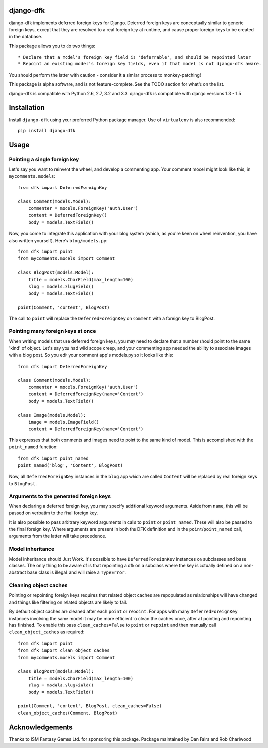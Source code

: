 django-dfk
==========

django-dfk implements deferred foreign keys for Django. Deferred foreign keys are conceptually
similar to generic foreign keys, except that they are resolved to a real foreign key at runtime,
and cause proper foreign keys to be created in the database.

This package allows you to do two things::

    * Declare that a model's foreign key field is 'deferrable', and should be repointed later
    * Repoint an existing model's foreign key fields, even if that model is not django-dfk aware.

You should perform the latter with caution - consider it a similar process to monkey-patching!

This package is alpha software, and is not feature-complete. See the TODO section for what's
on the list.

django-dfk is compatible with Python 2.6, 2.7, 3.2 and 3.3.
django-dfk is compatible with django versions 1.3 - 1.5

Installation
============

Install ``django-dfk`` using your preferred Python package manager. Use of ``virtualenv`` is
also recommended::

    pip install django-dfk

Usage
=====

Pointing a single foreign key
-----------------------------

Let's say you want to reinvent the wheel, and develop a commenting app. Your comment model
might look like this, in ``mycomments.models``::

    from dfk import DeferredForeignKey

    class Comment(models.Model):
        commenter = models.ForeignKey('auth.User')
        content = DeferredForeignKey()
        body = models.TextField()


Now, you come to integrate this application with your blog system (which, as you're keen
on wheel reinvention, you have also written yourself). Here's ``blog/models.py``::

    from dfk import point
    from mycomments.models import Comment

    class BlogPost(models.Model):
        title = models.CharField(max_length=100)
        slug = models.SlugField()
        body = models.TextField()

    point(Comment, 'content', BlogPost)

The call to ``point`` will replace the ``DeferredForeignKey`` on ``Comment`` with a foreign key to BlogPost.

Pointing many foreign keys at once
----------------------------------

When writing models that use deferred foreign keys, you may need to declare that a number
should point to the same 'kind' of object. Let's say you had wild scope creep, and your
commenting app needed the ability to associate images with a blog post. So you edit
your comment app's models.py so it looks like this::

    from dfk import DeferredForeignKey

    class Comment(models.Model):
        commenter = models.ForeignKey('auth.User')
        content = DeferredForeignKey(name='Content')
        body = models.TextField()

    class Image(models.Model):
        image = models.ImageField()
        content = DeferredForeignKey(name='Content')

This expresses that both comments and images need to point to the same kind of model. This is
accomplished with the ``point_named`` function::

    from dfk import point_named
    point_named('blog', 'Content', BlogPost)

Now, all ``DeferredForeignKey`` instances in the ``blog`` app which are called ``Content`` will
be replaced by real foreign keys to ``BlogPost``.


Arguments to the generated foreign keys
---------------------------------------

When declaring a deferred foreign key, you may specify additional keyword arguments. Aside from
``name``, this will be passed on verbatim to the final foreign key.

It is also possible to pass arbitrary keyword arguments in calls to ``point`` or ``point_named``.
These will also be passed to the final foreign key. Where arguments are present in both the
DFK definition and in the ``point``/``point_named`` call, arguments from the latter will take
precedence.

Model inheritance
-----------------

Model inheritance should Just Work. It's possible to have ``DeferredForeignKey``
instances on subclasses and base classes. The only thing to be aware of is that
repointing a dfk on a subclass where the key is actually defined on a
non-abstract base class is illegal, and will raise a ``TypeError``.

Cleaning object caches
----------------------

Pointing or repointing foreign keys requires that related object caches are
repopulated as relationships will have changed and things like filtering on
related objects are likely to fail.

By default object caches are cleaned after each ``point`` or ``repoint``.
For apps with many ``DeferredForeignKey`` instances involving the same model
it may be more efficient to clean the caches once, after all pointing and
repointing has finished. To enable this pass ``clean_caches=False`` to
``point`` or ``repoint`` and then manually call ``clean_object_caches`` as
required::

    from dfk import point
    from dfk import clean_object_caches
    from mycomments.models import Comment

    class BlogPost(models.Model):
        title = models.CharField(max_length=100)
        slug = models.SlugField()
        body = models.TextField()

    point(Comment, 'content', BlogPost, clean_caches=False)
    clean_object_caches(Comment, BlogPost)


Acknowledgements
================

Thanks to ISM Fantasy Games Ltd. for sponsoring this package.
Package maintained by Dan Fairs and Rob Charlwood
